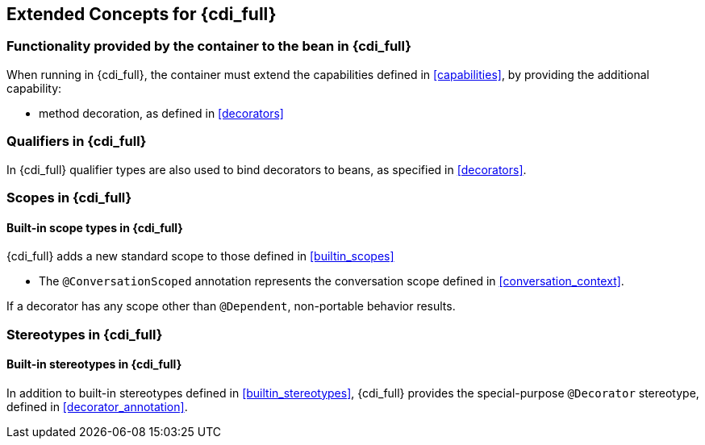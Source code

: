 [[concepts_full]]

== Extended Concepts for {cdi_full}

[[capabilities_full]]

=== Functionality provided by the container to the bean in {cdi_full}

When running in {cdi_full}, the container must extend the capabilities defined in <<capabilities>>, by providing the additional capability:

* method decoration, as defined in <<decorators>>

[[qualifiers_full]]

=== Qualifiers in {cdi_full}

In {cdi_full} qualifier types are also used to bind decorators to beans, as specified in <<decorators>>.

[[scopes_full]]

=== Scopes in {cdi_full}

[[builtin_scopes_full]]

==== Built-in scope types in {cdi_full}

{cdi_full} adds a new standard scope to those defined in <<builtin_scopes>>

* The `@ConversationScoped` annotation represents the conversation scope defined in <<conversation_context>>.

If a decorator has any scope other than `@Dependent`, non-portable behavior results.

[[stereotypes_full]]

=== Stereotypes in {cdi_full}

[[builtin_stereotypes_full]]

==== Built-in stereotypes in {cdi_full}

In addition to built-in stereotypes defined in <<builtin_stereotypes>>, {cdi_full} provides the special-purpose `@Decorator` stereotype, defined in <<decorator_annotation>>.
